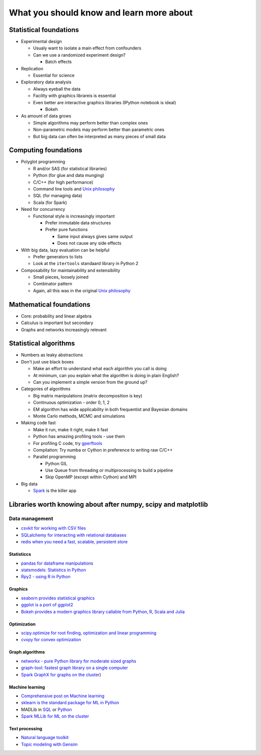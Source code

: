 
What you should know and learn more about
=========================================

Statistical foundations
-----------------------

-  Experimental design

   -  Usualy want to isolate a main effect from confounders
   -  Can we use a randomized experiment design?

      -  Batch effects

-  Replication

   -  Essential for science

-  Exploratory data analysis

   -  Always eyeball the data
   -  Facility with graphics librareis is essential
   -  Even better are interactive graphics libraries (IPython notebook
      is ideal)

      -  Bokeh

-  As amount of data grows

   -  Simple algorithms may perform better than complex ones
   -  Non-parametric models may perform better than parametric ones
   -  But big data can often be interpreted as many pieces of small data

Computing foundations
---------------------

-  Polyglot programming

   -  R and/or SAS (for statistical libraries)
   -  Python (for glue and data munging)
   -  C/C++ (for high performance)
   -  Command line tools and `Unix
      philosophy <http://www.faqs.org/docs/artu/ch01s06.html>`__
   -  SQL (for managing data)
   -  Scala (for Spark)

-  Need for concurrency

   -  Functional style is increasingly important

      -  Prefer immutable data structures
      -  Prefer pure functions

         -  Same input always gives same output
         -  Does not cause any side effects

-  With big data, lazy evaluation can be helpful

   -  Prefer generators to lists
   -  Look at the ``itertools`` standaard library in Python 2

-  Composability for maintainability and extensibility

   -  Small pieces, loosely joined
   -  Combinator pattern
   -  Again, all this was in the original `Unix
      philosophy <http://www.faqs.org/docs/artu/ch01s06.html>`__

Mathematical foundations
------------------------

-  Core: probability and linear algebra
-  Calculus is important but secondary
-  Graphs and networks increasingly relevant

Statistical algorithms
----------------------

-  Numbers as leaky abstractions
-  Don't just use black boxes

   -  Make an effort to understand what each algorithm you call is doing
   -  At minimum, can you explain what the algorithm is doing in plain
      English?
   -  Can you implement a simple version from the ground up?

-  Categories of algorithms

   -  Big matrix manipulations (matrix decomposition is key)
   -  Continuous optimization - order 0, 1, 2
   -  EM algorithm has wide applicability in both frequentist and
      Bayesian domains
   -  Monte Carlo methods, MCMC and simulations

-  Making code fast

   -  Make it run, make it right, make it fast
   -  Python has amazing profiling tools - use them
   -  For profiling C code, try
      `gperftools <https://code.google.com/p/gperftools/>`__
   -  Compilation: Try numba or Cython in preference to writing raw
      C/C++
   -  Parallel programming

      -  Python GIL
      -  Use Queue from threading or multiprocessing to build a pipeline
      -  Skip OpenMP (except within Cython) and MPI

-  Big data

   -  `Spark <http://spark.apache.org/>`__ is the killer app

Libraries worth knowing about after numpy, scipy and matplotlib
---------------------------------------------------------------

Data management
~~~~~~~~~~~~~~~

-  `csvkit for working with CSV
   files <https://csvkit.readthedocs.org/en/0.9.1/>`__
-  `SQLalchemy for interacting with relational
   databases <http://www.sqlalchemy.org/>`__
-  `redis when you need a fast, scalable, persistent
   store <https://github.com/andymccurdy/redis-py>`__

Statisticcs
^^^^^^^^^^^

-  `pandas for dataframe manipulations <http://pandas.pydata.org/>`__
-  `statsmodels: Statistics in
   Python <http://statsmodels.sourceforge.net/>`__
-  `Rpy2 - using R in Python <http://rpy.sourceforge.net/>`__

Graphics
^^^^^^^^

-  `seaborn provides statistical
   graphics <http://stanford.edu/~mwaskom/software/seaborn/>`__
-  `ggplot is a port of ggplot2 <https://github.com/yhat/ggplot>`__
-  `Bokeh provides a modern graphics library callable from Python, R,
   Scala and Julia <http://bokeh.pydata.org/en/latest/>`__

Optimization
^^^^^^^^^^^^

-  `scipy.optimize for root finding, optimization and linear
   programming <http://docs.scipy.org/doc/scipy/reference/optimize.html#module-scipy.optimize>`__
-  `cvxpy for convex optimization <http://www.cvxpy.org/en/latest/>`__

Graph algorithms
^^^^^^^^^^^^^^^^

-  `networkx - pure Python library for moderate sized
   graphs <http://networkx.github.io/>`__
-  `graph-tool: fastest graph library on a single
   computer <https://graph-tool.skewed.de/>`__
-  `Spark GraphX for graphs on the
   cluster <https://spark.apache.org/graphx/>`__)

Machine learning
^^^^^^^^^^^^^^^^

-  `Comprehensive post on Machine
   learning <https://www.cbinsights.com/blog/python-tools-machine-learning/>`__
-  `sklearn is the standard package for ML in
   Python <http://scikit-learn.org/stable/>`__
-  MADLib in `SQL <https://github.com/madlib/madlib>`__ or
   `Python <https://github.com/pivotalsoftware/pymadlib>`__
-  `Spark MLLib for ML on the
   cluster <https://spark.apache.org/mllib/>`__

Text processing
^^^^^^^^^^^^^^^

-  `Natural language toolkit <http://www.nltk.org/>`__
-  `Topic modeling with Gensim <http://radimrehurek.com/gensim/>`__

